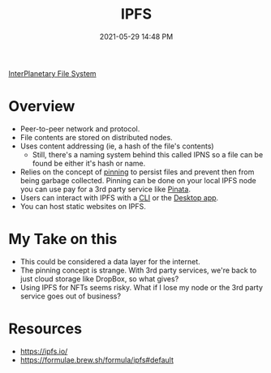 #+title: IPFS
#+date: 2021-05-29 14:48 PM
#+updated: 2021-05-29 15:42 PM
#+roam_tags: ipfs

[[https://ipfs.io/][InterPlanetary File System]]

* Overview
  - Peer-to-peer network and protocol.
  - File contents are stored on distributed nodes.
  - Uses content addressing (ie, a hash of the file's contents)
    - Still, there's a naming system behind this called IPNS so a file can be
      found be either it's hash or name.
  - Relies on the concept of [[https://docs.ipfs.io/how-to/pin-files/#three-kinds-of-pins][pinning]] to persist files and prevent then
    from being garbage collected. Pinning can be done on your local IPFS node
    you can use pay for a 3rd party service like [[https://pinata.cloud/][Pinata]].
  - Users can interact with IPFS with a [[https://docs.ipfs.io/how-to/command-line-quick-start/][CLI]] or the [[https://github.com/ipfs/ipfs-desktop][Desktop app]].
  - You can host static websites on IPFS.

* My Take on this
  - This could be considered a data layer for the internet.
  - The pinning concept is strange. With 3rd party services, we're back to just
    cloud storage like DropBox, so what gives?
  - Using IPFS for NFTs seems risky. What if I lose my node or the 3rd party
    service goes out of business? 
  
* Resources
  - https://ipfs.io/
  - https://formulae.brew.sh/formula/ipfs#default
